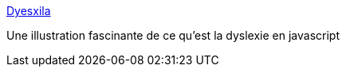 :jbake-type: post
:jbake-status: published
:jbake-title: Dyesxila
:jbake-tags: programming,javascript,médecine,dyslexie,_mois_mars,_année_2016
:jbake-date: 2016-03-04
:jbake-depth: ../
:jbake-uri: shaarli/1457079689000.adoc
:jbake-source: https://nicolas-delsaux.hd.free.fr/Shaarli?searchterm=http%3A%2F%2Fgeon.github.io%2Fprogramming%2F2016%2F03%2F03%2Fdsxyliea&searchtags=programming+javascript+m%C3%A9decine+dyslexie+_mois_mars+_ann%C3%A9e_2016
:jbake-style: shaarli

http://geon.github.io/programming/2016/03/03/dsxyliea[Dyesxila]

Une illustration fascinante de ce qu'est la dyslexie en javascript

